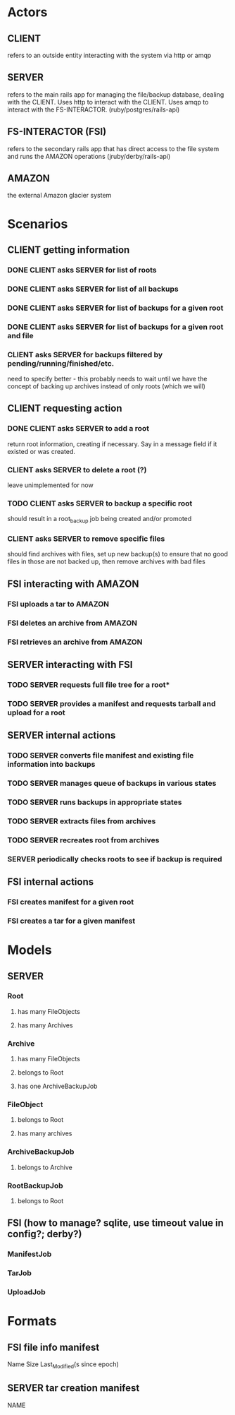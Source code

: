 * Actors
** CLIENT 
   refers to an outside entity interacting with the system via
   http or amqp
** SERVER 
   refers to the main rails app for managing the file/backup 
   database, dealing with the CLIENT. Uses http to interact with the CLIENT.
   Uses amqp to interact with the FS-INTERACTOR. (ruby/postgres/rails-api)
** FS-INTERACTOR (FSI)
   refers to the secondary rails app that has direct access 
   to the file system and runs the AMAZON operations (jruby/derby/rails-api)
** AMAZON
   the external Amazon glacier system
* Scenarios
** CLIENT getting information
*** DONE CLIENT asks SERVER for list of roots
*** DONE CLIENT asks SERVER for list of all backups
*** DONE CLIENT asks SERVER for list of backups for a given root
*** DONE CLIENT asks SERVER for list of backups for a given root and file
*** CLIENT asks SERVER for backups filtered by pending/running/finished/etc.
    need to specify better - this probably needs to wait until we have the
    concept of backing up archives instead of only roots (which we will)
** CLIENT requesting action
*** DONE CLIENT asks SERVER to add a root
    return root information, creating if necessary. Say in a message field
    if it existed or was created.
*** CLIENT asks SERVER to delete a root (?)
    leave unimplemented for now
*** TODO CLIENT asks SERVER to backup a specific root
    should result in a root_backup job being created and/or promoted
*** CLIENT asks SERVER to remove specific files
    should find archives with files, set up new backup(s) to ensure that
    no good files in those are not backed up, then remove archives with
    bad files
** FSI interacting with AMAZON
*** FSI uploads a tar to AMAZON
*** FSI deletes an archive from AMAZON
*** FSI retrieves an archive from AMAZON
** SERVER interacting with FSI
*** TODO SERVER requests full file tree for a root*
*** TODO SERVER provides a manifest and requests tarball and upload for a root
** SERVER internal actions
*** TODO SERVER converts file manifest and existing file information into backups
*** TODO SERVER manages queue of backups in various states
*** TODO SERVER runs backups in appropriate states
*** TODO SERVER extracts files from archives
*** TODO SERVER recreates root from archives
*** SERVER periodically checks roots to see if backup is required
** FSI internal actions
*** FSI creates manifest for a given root
*** FSI creates a tar for a given manifest
* Models
** SERVER
*** Root
**** has many FileObjects
**** has many Archives
*** Archive
**** has many FileObjects
**** belongs to Root
**** has one ArchiveBackupJob
*** FileObject
**** belongs to Root
**** has many archives
*** ArchiveBackupJob
**** belongs to Archive
*** RootBackupJob
**** belongs to Root
** FSI (how to manage? sqlite, use timeout value in config?; derby?)
*** ManifestJob
*** TarJob
*** UploadJob
* Formats
** FSI file info manifest
   Name Size Last_Modified(s since epoch)
** SERVER tar creation manifest
   NAME

